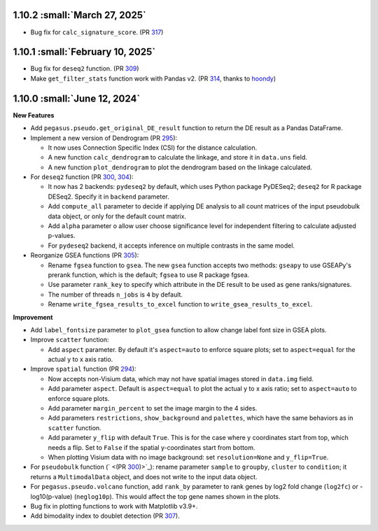 1.10.2 :small:`March 27, 2025`
^^^^^^^^^^^^^^^^^^^^^^^^^^^^^^^^^^

* Bug fix for ``calc_signature_score``. (PR `317 <https://github.com/lilab-bcb/pegasus/pull/317>`_)


1.10.1 :small:`February 10, 2025`
^^^^^^^^^^^^^^^^^^^^^^^^^^^^^^^^^^

* Bug fix for ``deseq2`` function. (PR `309 <https://github.com/lilab-bcb/pegasus/pull/309>`_)
* Make ``get_filter_stats`` function work with Pandas v2. (PR `314 <https://github.com/lilab-bcb/pegasus/pull/314>`_, thanks to `hoondy <https://github.com/hoondy>`_)

1.10.0 :small:`June 12, 2024`
^^^^^^^^^^^^^^^^^^^^^^^^^^^^^^^

**New Features**

* Add ``pegasus.pseudo.get_original_DE_result`` function to return the DE result as a Pandas DataFrame.
* Implement a new version of Dendrogram (PR `295  <https://github.com/lilab-bcb/pegasus/pull/295>`_):

  * It now uses Connection Specific Index (CSI) for the distance calculation.
  * A new function ``calc_dendrogram`` to calculate the linkage, and store it in ``data.uns`` field.
  * A new function ``plot_dendrogram`` to plot the dendrogram based on the linkage calculated.
* For ``deseq2`` function (PR `300 <https://github.com/lilab-bcb/pegasus/pull/300>`_, `304 <https://github.com/lilab-bcb/pegasus/pull/304>`_):

  * It now has 2 backends: ``pydeseq2`` by default, which uses Python package PyDESeq2; ``deseq2`` for R package DESeq2. Specify it in ``backend`` parameter.
  * Add ``compute_all`` parameter to decide if applying DE analysis to all count matrices of the input pseudobulk data object, or only for the default count matrix.
  * Add ``alpha`` parameter o allow user choose significance level for independent filtering to calculate adjusted p-values.
  * For ``pydeseq2`` backend, it accepts inference on multiple contrasts in the same model.
* Reorganize GSEA functions (PR `305 <https://github.com/lilab-bcb/pegasus/pull/305>`_):

  * Rename ``fgsea`` function to ``gsea``. The new ``gsea`` function accepts two methods: ``gseapy`` to use GSEAPy's prerank function, which is the default; ``fgsea`` to use R package fgsea.
  * Use parameter ``rank_key`` to specify which attribute in the DE result to be used as gene ranks/signatures.
  * The number of threads ``n_jobs`` is ``4`` by default.
  * Rename ``write_fgsea_results_to_excel`` function to ``write_gsea_results_to_excel``.

**Improvement**

* Add ``label_fontsize`` parameter to ``plot_gsea`` function to allow change label font size in GSEA plots.
* Improve ``scatter`` function:

  * Add ``aspect`` parameter. By default it's ``aspect=auto`` to enforce square plots; set to ``aspect=equal`` for the actual y to x axis ratio.
* Improve ``spatial`` function (PR `294 <https://github.com/lilab-bcb/pegasus/pull/294>`_):

  * Now accepts non-Visium data, which may not have spatial images stored in ``data.img`` field.
  * Add parameter ``aspect``. Default is ``aspect=equal`` to plot the actual y to x axis ratio; set to ``aspect=auto`` to enforce square plots.
  * Add parameter ``margin_percent`` to set the image margin to the 4 sides.
  * Add parameters ``restrictions``, ``show_background`` and ``palettes``, which have the same behaviors as in ``scatter`` function.
  * Add parameter ``y_flip`` with default ``True``. This is for the case where y coordinates start from top, which needs a flip. Set to ``False`` if the spatial y-coordinates start from bottom.
  * When plotting Visium data with no image background: set ``resolution=None`` and ``y_flip=True``.
* For ``pseudobulk`` function (` <(PR `300 <https://github.com/lilab-bcb/pegasus/pull/300>`_)>`_): rename parameter ``sample`` to ``groupby``, ``cluster`` to ``condition``; it returns a ``MultimodalData`` object, and does not write to the input data object.
* For ``pegasus.pseudo.volcano`` function, add ``rank_by`` parameter to rank genes by log2 fold change (``log2fc``) or -log10(p-value) (``neglog10p``). This would affect the top gene names shown in the plots.
* Bug fix in plotting functions to work with Matplotlib v3.9+.
* Add bimodality index to doublet detection (PR `307 <https://github.com/lilab-bcb/pegasus/pull/307>`_).
